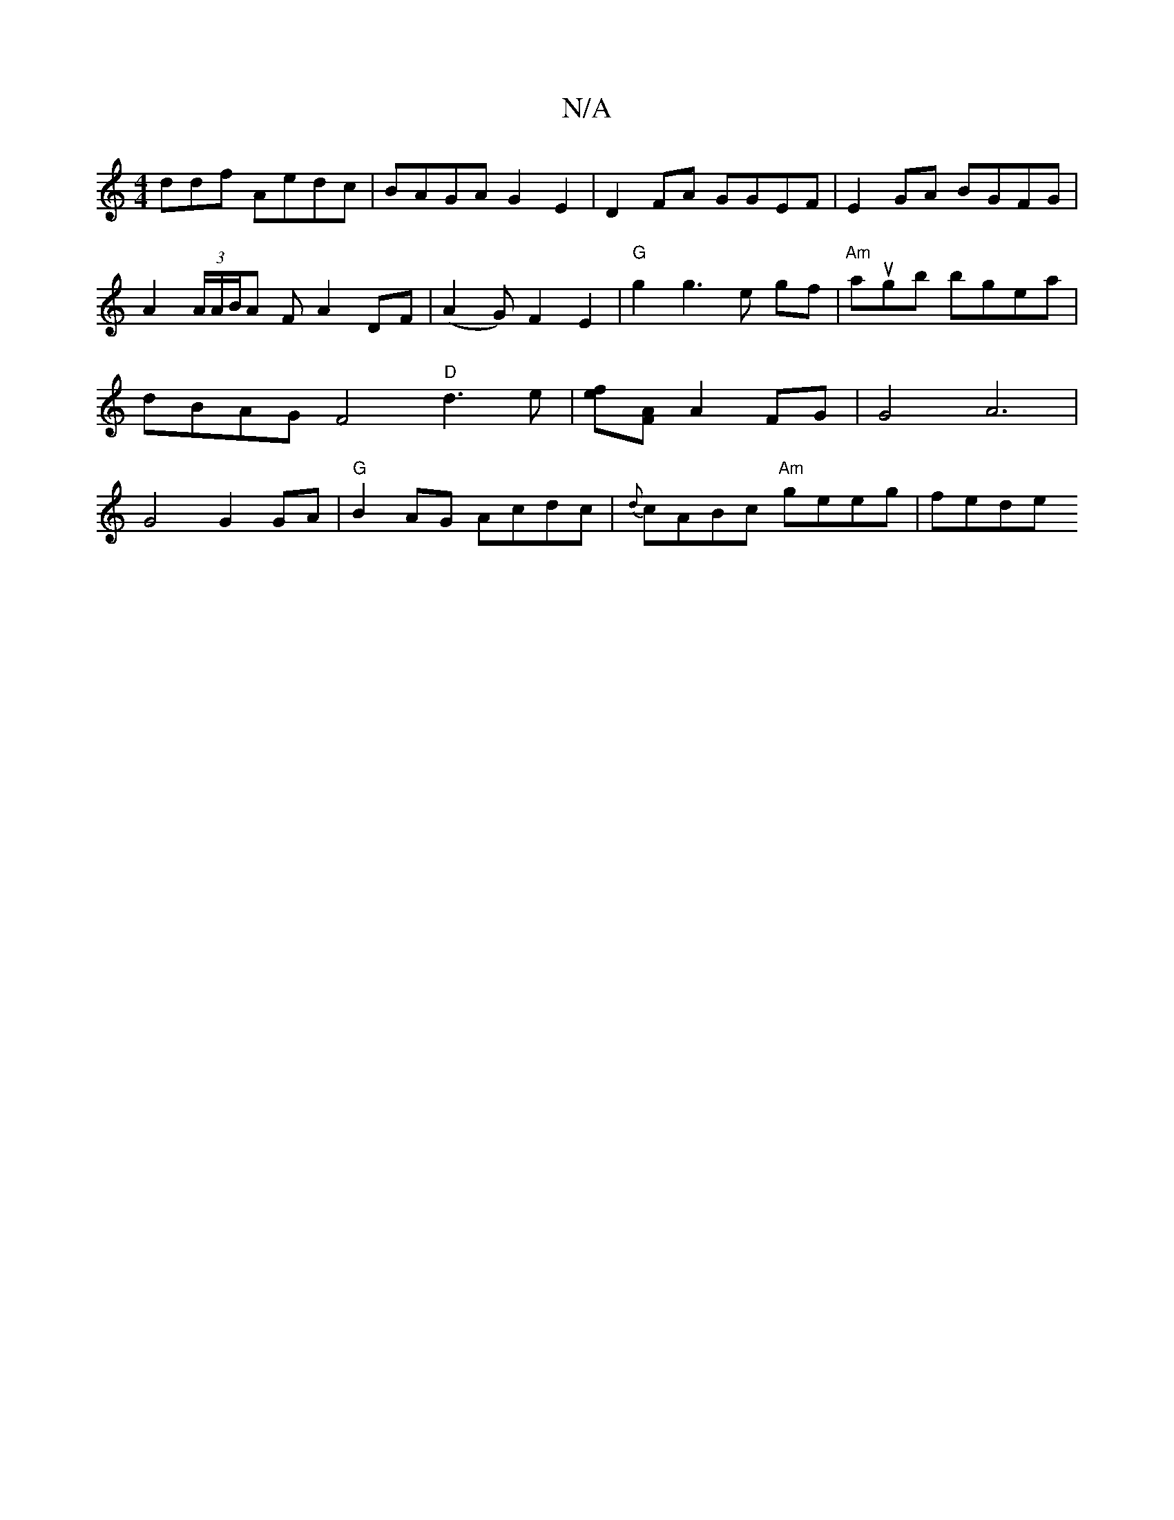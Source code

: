 X:1
T:N/A
M:4/4
R:N/A
K:Cmajor
ddf Aedc | BAGA G2 E2 | D2 FA GGEF | E2 GA BGFG | A2 (3A/A/B/A F A2 DF|(A2G) F2 E2|"G" g2g3e gf|"Am"augb bgea | dBAG F4 "D"d3e|[fe][AF] A2FG | G4 A6 | G4 G2 GA | "G"B2AG Acdc | {d}cABc "Am"geeg| fede 